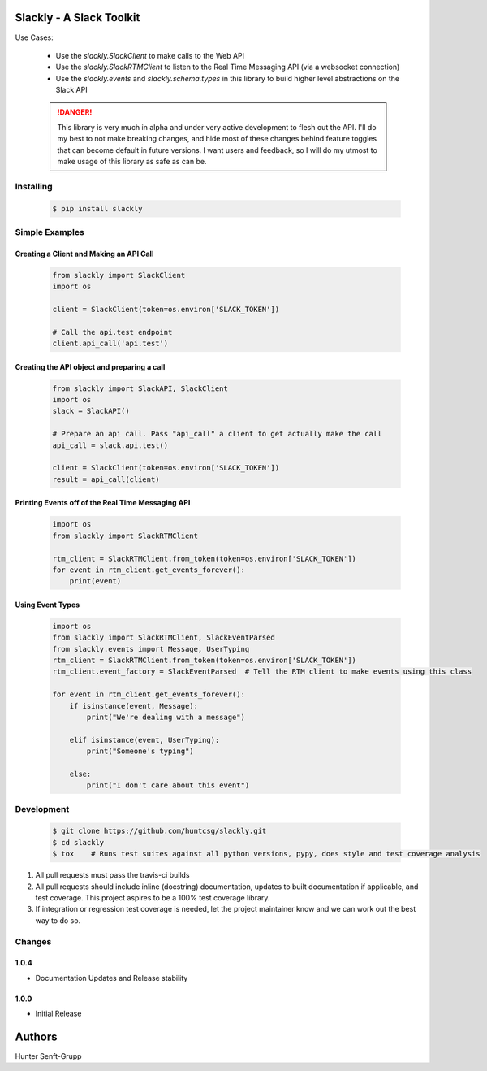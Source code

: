 Slackly - A Slack Toolkit
-------------------------

|gitter| |travis| |pypi| |docs|

Use Cases:

    - Use the `slackly.SlackClient` to make calls to the Web API
    - Use the `slackly.SlackRTMClient` to listen to the Real Time Messaging API (via a websocket connection)
    - Use the `slackly.events` and `slackly.schema.types` in this library to build higher level abstractions on the Slack API


    .. DANGER::

       This library is very much in alpha and under very active development to flesh out the API. I'll do my best
       to not make breaking changes, and hide most of these changes behind feature toggles that can become default
       in future versions. I want users and feedback, so I will do my utmost to make usage of this library as safe
       as can be.

Installing
==========

   .. code-block:: shell

      $ pip install slackly

Simple Examples
===============

Creating a Client and Making an API Call
****************************************

    .. code-block:: python

        from slackly import SlackClient
        import os

        client = SlackClient(token=os.environ['SLACK_TOKEN'])

        # Call the api.test endpoint
        client.api_call('api.test')

Creating the API object and preparing a call
********************************************

    .. code-block:: python

        from slackly import SlackAPI, SlackClient
        import os
        slack = SlackAPI()

        # Prepare an api call. Pass "api_call" a client to get actually make the call
        api_call = slack.api.test()

        client = SlackClient(token=os.environ['SLACK_TOKEN'])
        result = api_call(client)

Printing Events off of the Real Time Messaging API
**************************************************

    .. code-block:: python

        import os
        from slackly import SlackRTMClient

        rtm_client = SlackRTMClient.from_token(token=os.environ['SLACK_TOKEN'])
        for event in rtm_client.get_events_forever():
            print(event)

Using Event Types
*****************

    .. code-block:: python

        import os
        from slackly import SlackRTMClient, SlackEventParsed
        from slackly.events import Message, UserTyping
        rtm_client = SlackRTMClient.from_token(token=os.environ['SLACK_TOKEN'])
        rtm_client.event_factory = SlackEventParsed  # Tell the RTM client to make events using this class

        for event in rtm_client.get_events_forever():
            if isinstance(event, Message):
                print("We're dealing with a message")

            elif isinstance(event, UserTyping):
                print("Someone's typing")

            else:
                print("I don't care about this event")


Development
===========

   .. code-block:: shell

      $ git clone https://github.com/huntcsg/slackly.git
      $ cd slackly
      $ tox    # Runs test suites against all python versions, pypy, does style and test coverage analysis

1. All pull requests must pass the travis-ci builds
2. All pull requests should include inline (docstring) documentation, updates to built documentation if applicable,
   and test coverage. This project aspires to be a 100% test coverage library.
3. If integration or regression test coverage is needed, let the project maintainer know and we can work out
   the best way to do so.


.. |gitter| image:: https://badges.gitter.im/huntcsg/slackly.png
   :target: https://gitter.im/slackly/Lobby
.. |travis| image:: https://travis-ci.org/huntcsg/slackly.svg?branch=master
   :target: https://travis-ci.org/huntcsg/slackly
.. |pypi| image:: https://img.shields.io/pypi/v/slackly.svg
   :target: https://pypi.python.org/pypi/slackly
.. |docs| image:: https://readthedocs.org/projects/slackly/badge/?version=latest
   :target: http://slackly.readthedocs.io/en/latest/?badge=latest

Changes
=======

1.0.4
*****
- Documentation Updates and Release stability

1.0.0
*****

- Initial Release

Authors
-------

Hunter Senft-Grupp


